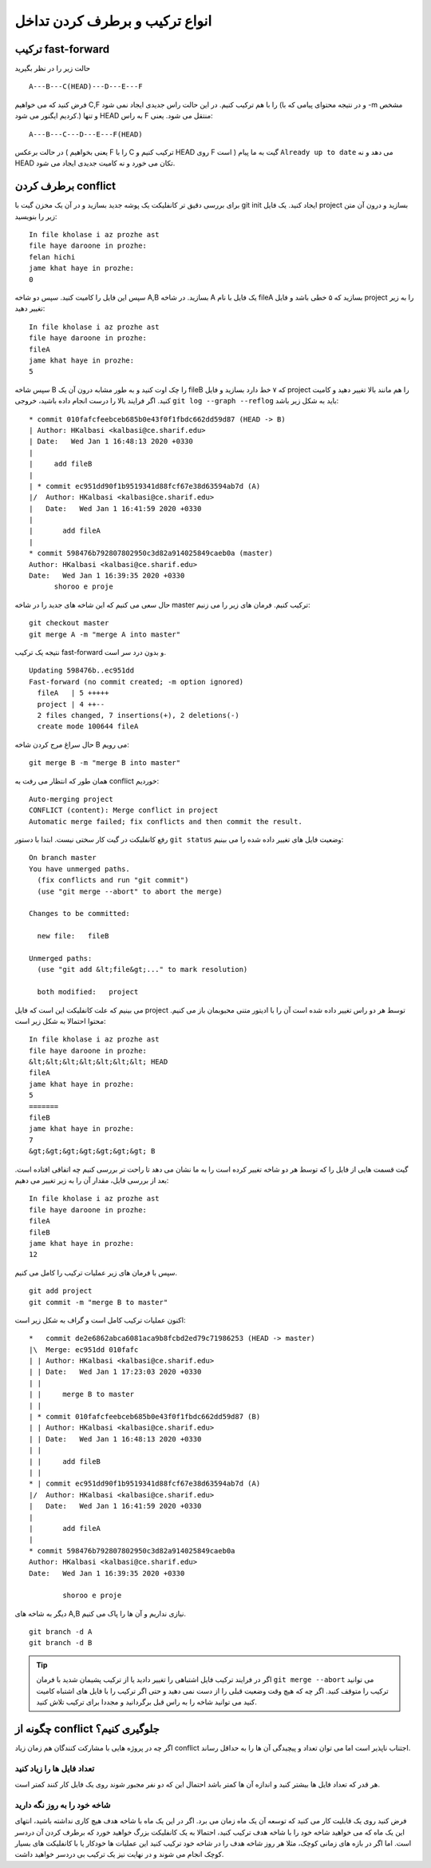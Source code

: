 انواع ترکیب و برطرف کردن تداخل
==============================

ترکیب fast-forward
------------------
حالت زیر را در نظر بگیرید
::
	A---B---C(HEAD)---D---E---F
فرض کنید که می خواهیم C,F را با هم ترکیب کنیم. در این حالت راس جدیدی ایجاد نمی شود
(و در نتیجه محتوای پیامی که با -m مشخص کردیم ایگنور می شود.)
و تنها HEAD به راس F منتقل می شود. یعنی::
	A---B---C---D---E---F(HEAD)

در حالت برعکس ( یعنی بخواهیم F را با C ترکیب کنیم و HEAD روی F است )
گیت به ما پیام ``Already up to date`` می دهد و نه HEAD تکان می خورد
و نه کامیت جدیدی ایجاد می شود.

برطرف کردن conflict
-------------------
برای بررسی دقیق تر کانفلیکت یک پوشه جدید بسازید و در آن یک مخزن گیت با git init
ایجاد کنید. یک فایل project بسازید و درون آن متن زیر را بنویسید::
	In file kholase i az prozhe ast
	file haye daroone in prozhe:
	felan hichi
	jame khat haye in prozhe:
	0
سپس این فایل را کامیت کنید. سپس دو شاخه A,B بسازید. در شاخه A یک فایل با نام
fileA بسازید که ۵ خطی باشد و فایل project را به زیر تغییر دهید::
	In file kholase i az prozhe ast
	file haye daroone in prozhe:
	fileA
	jame khat haye in prozhe:
	5
سپس شاخه B را چک اوت کنید و به طور مشابه درون آن یک fileB که ۷ خط دارد بسازید
و فایل project را هم مانند بالا تغییر دهید و کامیت کنید. اگر فرایند بالا را
درست انجام داده باشید، خروجی
``git log --graph --reflog``
باید به شکل زیر باشد::
	* commit 010fafcfeebceb685b0e43f0f1fbdc662dd59d87 (HEAD -> B)
	| Author: HKalbasi <kalbasi@ce.sharif.edu>
	| Date:   Wed Jan 1 16:48:13 2020 +0330
	| 
	|     add fileB
	|   
	| * commit ec951dd90f1b9519341d88fcf67e38d63594ab7d (A)
	|/  Author: HKalbasi <kalbasi@ce.sharif.edu>
	|   Date:   Wed Jan 1 16:41:59 2020 +0330
	|   
	|       add fileA
	| 
	* commit 598476b792807802950c3d82a914025849caeb0a (master)
	Author: HKalbasi <kalbasi@ce.sharif.edu>
	Date:   Wed Jan 1 16:39:35 2020 +0330
	      shoroo e proje        
حال سعی می کنیم که این شاخه های جدید را در شاخه master ترکیب کنیم. فرمان های زیر
را می زنیم::
	git checkout master
	git merge A -m "merge A into master"
نتیجه یک ترکیب fast-forward و بدون درد سر است.
::
	Updating 598476b..ec951dd
	Fast-forward (no commit created; -m option ignored)
	  fileA   | 5 +++++
	  project | 4 ++--
	  2 files changed, 7 insertions(+), 2 deletions(-)
	  create mode 100644 fileA
حال سراغ مرج کردن شاخه 
B
می رویم::
	git merge B -m "merge B into master"
همان طور که انتظار می رفت به 
conflict
خوردیم::
	Auto-merging project
	CONFLICT (content): Merge conflict in project
	Automatic merge failed; fix conflicts and then commit the result.        
رفع کانفلیکت در گیت کار سختی نیست. ابتدا با دستور
``git status``
وضعیت فایل های تغییر داده شده را می بینیم::
	On branch master
	You have unmerged paths.
	  (fix conflicts and run "git commit")
	  (use "git merge --abort" to abort the merge)

	Changes to be committed:

	  new file:   fileB

	Unmerged paths:
	  (use "git add &lt;file&gt;..." to mark resolution)

	  both modified:   project        

می بینیم که علت کانفلیکت این است که فایل project توسط هر دو راس تغییر داده شده است
آن را با ادیتور متنی محبوبمان باز می کنیم. محتوا احتمالا به شکل زیر است::
	In file kholase i az prozhe ast
	file haye daroone in prozhe:
	&lt;&lt;&lt;&lt;&lt;&lt;&lt; HEAD
	fileA
	jame khat haye in prozhe:
	5
	=======
	fileB
	jame khat haye in prozhe:
	7
	&gt;&gt;&gt;&gt;&gt;&gt;&gt; B        
گیت قسمت هایی از فایل را که توسط هر دو شاخه تغییر کرده است را
به ما نشان می دهد تا راحت تر بررسی کنیم چه اتفاقی افتاده است.
بعد از بررسی فایل،
مقدار آن را به زیر تغییر می دهیم::
	In file kholase i az prozhe ast
	file haye daroone in prozhe:
	fileA
	fileB
	jame khat haye in prozhe:
	12        
سپس با فرمان های زیر عملیات ترکیب را کامل می کنیم.
::
	git add project
	git commit -m "merge B to master"
اکنون عملیات ترکیب کامل است
و گراف به شکل زیر است::
	*   commit de2e6862abca6081aca9b8fcbd2ed79c71986253 (HEAD -> master)
	|\  Merge: ec951dd 010fafc
	| | Author: HKalbasi <kalbasi@ce.sharif.edu>
	| | Date:   Wed Jan 1 17:23:03 2020 +0330
	| | 
	| |     merge B to master
	| | 
	| * commit 010fafcfeebceb685b0e43f0f1fbdc662dd59d87 (B)
	| | Author: HKalbasi <kalbasi@ce.sharif.edu>
	| | Date:   Wed Jan 1 16:48:13 2020 +0330
	| | 
	| |     add fileB
	| | 
	* | commit ec951dd90f1b9519341d88fcf67e38d63594ab7d (A)
	|/  Author: HKalbasi <kalbasi@ce.sharif.edu>
	|   Date:   Wed Jan 1 16:41:59 2020 +0330
	|   
	|       add fileA
	| 
	* commit 598476b792807802950c3d82a914025849caeb0a
	Author: HKalbasi <kalbasi@ce.sharif.edu>
	Date:   Wed Jan 1 16:39:35 2020 +0330
	
		shoroo e proje        
دیگر به شاخه های A,B نیازی نداریم و آن ها را پاک می کنیم.
::
	git branch -d A
	git branch -d B

.. tip::
	اگر در فرایند ترکیب فایل اشتباهی را تغییر دادید یا از ترکیب پشیمان شدید
	با فرمان ``git merge --abort`` می توانید ترکیب را متوقف کنید. اگر چه که
	هیچ وقت وضعیت قبلی را از دست نمی دهید و حتی اگر ترکیب را با فایل های
	اشتباه کامیت کنید می توانید شاخه را به راس قبل برگردانید و مجددا برای
	ترکیب تلاش کنید.

چگونه از conflict جلوگیری کنیم؟
-------------------------------
اگر چه در پروژه هایی با مشارکت کنندگان هم زمان زیاد
conflict
اجتناب ناپذیر است اما می توان تعداد و پیچیدگی آن ها را به حداقل رساند.

تعداد فایل ها را زیاد کنید
~~~~~~~~~~~~~~~~~~~~~~~~~~
هر قدر که تعداد فایل ها بیشتر کنید و اندازه آن ها کمتر باشد
احتمال این که دو نفر مجبور شوند روی یک فایل کار کنند کمتر است.

شاخه خود را به روز نگه دارید
~~~~~~~~~~~~~~~~~~~~~~~~~~~~
فرض کنید روی یک قابلیت کار می کنید که توسعه آن یک ماه زمان می برد.
اگر در این یک ماه با شاخه هدف هیچ کاری نداشته باشید، انتهای این یک ماه
که می خواهید شاخه خود را با شاخه هدف ترکیب کنید، احتمالا به یک کانفلیکت
بزرگ خواهید خورد که برطرف کردن آن دردسر است. اما اگر در بازه های زمانی
کوچک، مثلا هر روز شاخه هدف را در شاخه خود ترکیب کنید این عملیات
ها خودکار یا با کانفلیکت های بسیار کوچک انجام می شوند و در نهایت نیز
یک ترکیب بی دردسر خواهید داشت.